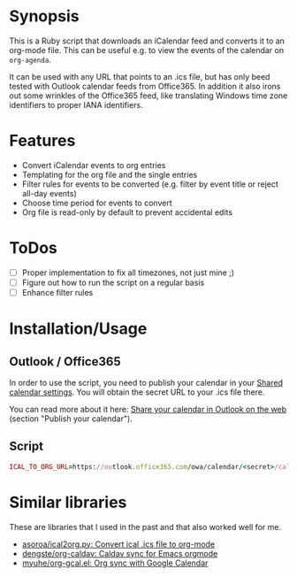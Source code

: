 * Synopsis
This is a Ruby script that downloads an iCalendar feed and converts it to an org-mode file. This can be useful e.g. to view the events of the calendar on =org-agenda=.

It can be used with any URL that points to an .ics file, but has only beed tested with Outlook calendar feeds from Office365. In addition it also irons out some wrinkles of the Office365 feed, like translating Windows time zone identifiers to proper IANA identifiers.
* Features
- Convert iCalendar events to org entries
- Templating for the org file and the single entries
- Filter rules for events to be converted (e.g. filter by event title or reject all-day events)
- Choose time period for events to convert
- Org file is read-only by default to prevent accidental edits
* ToDos
- [ ] Proper implementation to fix all timezones, not just mine ;)
- [ ] Figure out how to run the script on a regular basis
- [ ] Enhance filter rules
* Installation/Usage
** Outlook / Office365
In order to use the script, you need to publish your calendar in your [[https://outlook.office.com/calendar/options/calendar/SharedCalendars][Shared calendar settings]]. You will obtain the secret URL to your .ics file there.

You can read more about it here: [[https://support.office.com/en-us/article/share-your-calendar-in-outlook-on-the-web-7ecef8ae-139c-40d9-bae2-a23977ee58d5?ui=en-US&rs=en-US&ad=US][Share your calendar in Outlook on the web]] (section "Publish your calendar").
** Script
#+begin_src ruby
ICAL_TO_ORG_URL=https://outlook.office365.com/owa/calendar/<secret>/calendar.ics ruby ical_to_org.rb
#+end_src
* Similar libraries
These are libraries that I used in the past and that also worked well for me.

- [[https://github.com/asoroa/ical2org.py][asoroa/ical2org.py: Convert ical .ics file to org-mode]]
- [[https://github.com/dengste/org-caldav][dengste/org-caldav: Caldav sync for Emacs orgmode]]
- [[https://github.com/myuhe/org-gcal.el][myuhe/org-gcal.el: Org sync with Google Calendar]]
